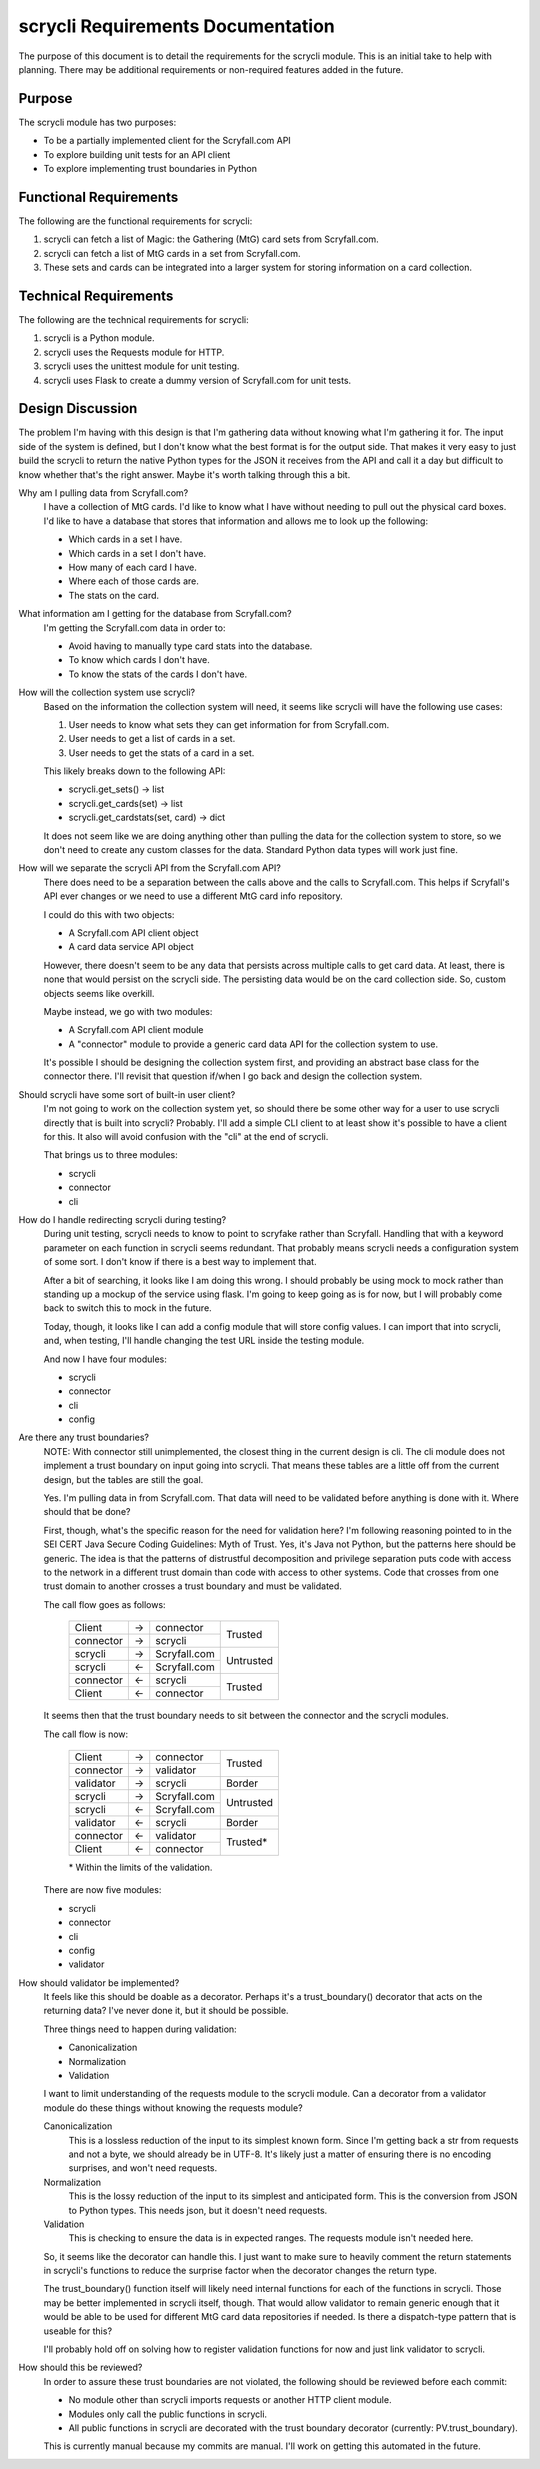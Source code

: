 scrycli Requirements Documentation
==================================

The purpose of this document is to detail the requirements for the 
scrycli module. This is an initial take to help with planning. There 
may be additional requirements or non-required features added in 
the future.


Purpose
-------
The scrycli module has two purposes:

* To be a partially implemented client for the Scryfall.com API
* To explore building unit tests for an API client
* To explore implementing trust boundaries in Python


Functional Requirements
-----------------------
The following are the functional requirements for scrycli:

1. scrycli can fetch a list of Magic: the Gathering (MtG) card sets 
   from Scryfall.com.
2. scrycli can fetch a list of MtG cards in a set from Scryfall.com.
3. These sets and cards can be integrated into a larger system for 
   storing information on a card collection.


Technical Requirements
----------------------
The following are the technical requirements for scrycli:

1. scrycli is a Python module.
2. scrycli uses the Requests module for HTTP.
3. scrycli uses the unittest module for unit testing.
4. scrycli uses Flask to create a dummy version of Scryfall.com for 
   unit tests.


Design Discussion
-----------------
The problem I'm having with this design is that I'm gathering data 
without knowing what I'm gathering it for. The input side of the 
system is defined, but I don't know what the best format is for the 
output side. That makes it very easy to just build the scrycli to 
return the native Python types for the JSON it receives from the 
API and call it a day but difficult to know whether that's the right 
answer. Maybe it's worth talking through this a bit.

Why am I pulling data from Scryfall.com?
    I have a collection of MtG cards. I'd like to know what I have 
    without needing to pull out the physical card boxes. I'd like 
    to have a database that stores that information and allows me 
    to look up the following:
    
    * Which cards in a set I have.
    * Which cards in a set I don't have.
    * How many of each card I have.
    * Where each of those cards are.
    * The stats on the card.

What information am I getting for the database from Scryfall.com?
    I'm getting the Scryfall.com data in order to:
    
    * Avoid having to manually type card stats into the database.
    * To know which cards I don't have.
    * To know the stats of the cards I don't have.

How will the collection system use scrycli?
    Based on the information the collection system will need, it 
    seems like scrycli will have the following use cases:
    
    1. User needs to know what sets they can get information for 
       from Scryfall.com.
    2. User needs to get a list of cards in a set.
    3. User needs to get the stats of a card in a set.
    
    This likely breaks down to the following API:
    
    * scrycli.get_sets() -> list
    * scrycli.get_cards(set) -> list
    * scrycli.get_cardstats(set, card) -> dict
    
    It does not seem like we are doing anything other than pulling 
    the data for the collection system to store, so we don't need 
    to create any custom classes for the data. Standard Python 
    data types will work just fine.
    
How will we separate the scrycli API from the Scryfall.com API?
    There does need to be a separation between the calls above and 
    the calls to Scryfall.com. This helps if Scryfall's API ever 
    changes or we need to use a different MtG card info repository. 
    
    I could do this with two objects:
    
    * A Scryfall.com API client object
    * A card data service API object
    
    However, there doesn't seem to be any data that persists across 
    multiple calls to get card data. At least, there is none that 
    would persist on the scrycli side. The persisting data would 
    be on the card collection side. So, custom objects seems like 
    overkill.
    
    Maybe instead, we go with two modules:
    
    * A Scryfall.com API client module
    * A "connector" module to provide a generic card data API for the 
      collection system to use.
    
    It's possible I should be designing the collection system first, 
    and providing an abstract base class for the connector there. 
    I'll revisit that question if/when I go back and design the 
    collection system.

Should scrycli have some sort of built-in user client?
    I'm not going to work on the collection system yet, so should 
    there be some other way for a user to use scrycli directly that 
    is built into scrycli? Probably. I'll add a simple CLI client 
    to at least show it's possible to have a client for this. It 
    also will avoid confusion with the "cli" at the end of scrycli. 
    
    That brings us to three modules:
    
    * scrycli
    * connector
    * cli
    
How do I handle redirecting scrycli during testing?
    During unit testing, scrycli needs to know to point to scryfake 
    rather than Scryfall. Handling that with a keyword parameter on 
    each function in scrycli seems redundant. That probably means 
    scrycli needs a configuration system of some sort. I don't know 
    if there is a best way to implement that.
    
    After a bit of searching, it looks like I am doing this wrong. 
    I should probably be using mock to mock rather than standing up 
    a mockup of the service using flask. I'm going to keep going as 
    is for now, but I will probably come back to switch this to mock 
    in the future.
    
    Today, though, it looks like I can add a config module that will 
    store config values. I can import that into scrycli, and, when 
    testing, I'll handle changing the test URL inside the testing 
    module.
    
    And now I have four modules:
    
    * scrycli
    * connector
    * cli
    * config
    
Are there any trust boundaries?
    NOTE: With connector still unimplemented, the closest thing in 
    the current design is cli. The cli module does not implement 
    a trust boundary on input going into scrycli. That means these 
    tables are a little off from the current design, but the tables 
    are still the goal.
    
    Yes. I'm pulling data in from Scryfall.com. That data will need 
    to be validated before anything is done with it. Where should 
    that be done?
    
    First, though, what's the specific reason for the need for 
    validation here? I'm following reasoning pointed to in the 
    SEI CERT Java Secure Coding Guidelines: Myth of Trust. Yes, 
    it's Java not Python, but the patterns here should be generic. 
    The idea is that the patterns of distrustful decomposition and 
    privilege separation puts code with access to the network in 
    a different trust domain than code with access to other systems. 
    Code that crosses from one trust domain to another crosses a 
    trust boundary and must be validated.
    
    The call flow goes as follows:
    
        +-----------+----+--------------+-----------+
        | Client    | -> | connector    | Trusted   |
        +-----------+----+--------------+           |
        | connector | -> | scrycli      |           |
        +-----------+----+--------------+-----------+
        | scrycli   | -> | Scryfall.com | Untrusted |
        +-----------+----+--------------+           |
        | scrycli   | <- | Scryfall.com |           |
        +-----------+----+--------------+-----------+
        | connector | <- | scrycli      | Trusted   |
        +-----------+----+--------------+           |
        | Client    | <- | connector    |           |
        +-----------+----+--------------+-----------+
    
    It seems then that the trust boundary needs to sit between the 
    connector and the scrycli modules.
    
    The call flow is now:
    
        +-----------+----+--------------+-----------+
        | Client    | -> | connector    | Trusted   |
        +-----------+----+--------------+           |
        | connector | -> | validator    |           |
        +-----------+----+--------------+-----------+
        | validator | -> | scrycli      | Border    |
        +-----------+----+--------------+-----------+
        | scrycli   | -> | Scryfall.com | Untrusted |
        +-----------+----+--------------+           |
        | scrycli   | <- | Scryfall.com |           |
        +-----------+----+--------------+-----------+
        | validator | <- | scrycli      | Border    |
        +-----------+----+--------------+-----------+
        | connector | <- | validator    | Trusted*  |
        +-----------+----+--------------+           |
        | Client    | <- | connector    |           |
        +-----------+----+--------------+-----------+
        
        \* Within the limits of the validation.
    
    There are now five modules:
    
    * scrycli
    * connector
    * cli
    * config
    * validator

How should validator be implemented?
    It feels like this should be doable as a decorator. Perhaps it's 
    a trust_boundary() decorator that acts on the returning data? 
    I've never done it, but it should be possible.
    
    Three things need to happen during validation:
    
    *   Canonicalization
    *   Normalization
    *   Validation
    
    I want to limit understanding of the requests module to the 
    scrycli module. Can a decorator from a validator module do 
    these things without knowing the requests module?
    
    Canonicalization
        This is a lossless reduction of the input to its simplest 
        known form. Since I'm getting back a str from requests and 
        not a byte, we should already be in UTF-8. It's likely just 
        a matter of ensuring there is no encoding surprises, and 
        won't need requests.
    
    Normalization
        This is the lossy reduction of the input to its simplest 
        and anticipated form. This is the conversion from JSON to 
        Python types. This needs json, but it doesn't need requests.
    
    Validation
        This is checking to ensure the data is in expected ranges. 
        The requests module isn't needed here.
    
    So, it seems like the decorator can handle this. I just want to 
    make sure to heavily comment the return statements in scrycli's 
    functions to reduce the surprise factor when the decorator 
    changes the return type.
    
    The trust_boundary() function itself will likely need internal 
    functions for each of the functions in scrycli. Those may be 
    better implemented in scrycli itself, though. That would allow 
    validator to remain generic enough that it would be able to 
    be used for different MtG card data repositories if needed. Is 
    there a dispatch-type pattern that is useable for this?
    
    I'll probably hold off on solving how to register validation 
    functions for now and just link validator to scrycli.

How should this be reviewed?
    In order to assure these trust boundaries are not violated, 
    the following should be reviewed before each commit:
    
    *   No module other than scrycli imports requests or another 
        HTTP client module.
    *   Modules only call the public functions in scrycli.
    *   All public functions in scrycli are decorated with the 
        trust boundary decorator (currently: PV.trust_boundary).
    
    This is currently manual because my commits are manual. I'll 
    work on getting this automated in the future.